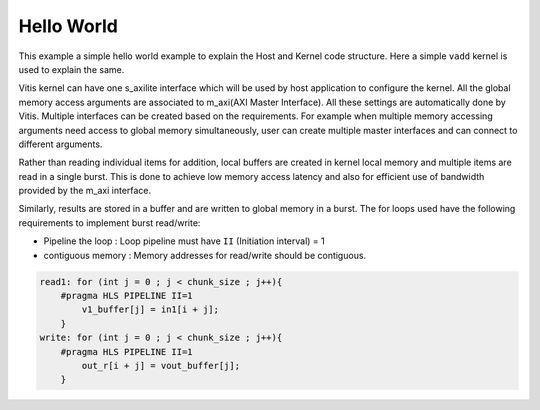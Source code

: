 Hello World
===========

This example a simple hello world example to explain the Host and Kernel
code structure. Here a simple ``vadd`` kernel is used to explain the
same.

Vitis kernel can have one s_axilite interface which will be used by host
application to configure the kernel. All the global memory access arguments are associated to m_axi(AXI
Master Interface). All these settings are automatically done by Vitis. Multiple interfaces can be
created based on the requirements. For example when multiple memory
accessing arguments need access to global memory simultaneously, user
can create multiple master interfaces and can connect to different
arguments.

Rather than reading individual items for addition, local buffers are
created in kernel local memory and multiple items are read in a single
burst. This is done to achieve low memory access latency and also for
efficient use of bandwidth provided by the m_axi interface.

Similarly, results are stored in a buffer and are written to global
memory in a burst. The for loops used have the following requirements to
implement burst read/write:

-  Pipeline the loop : Loop pipeline must have ``II`` (Initiation
   interval) = 1

-  contiguous memory : Memory addresses for read/write should be
   contiguous.

.. code:: cpp

       read1: for (int j = 0 ; j < chunk_size ; j++){
           #pragma HLS PIPELINE II=1
               v1_buffer[j] = in1[i + j];
           }
       write: for (int j = 0 ; j < chunk_size ; j++){
           #pragma HLS PIPELINE II=1
               out_r[i + j] = vout_buffer[j];
           }    
